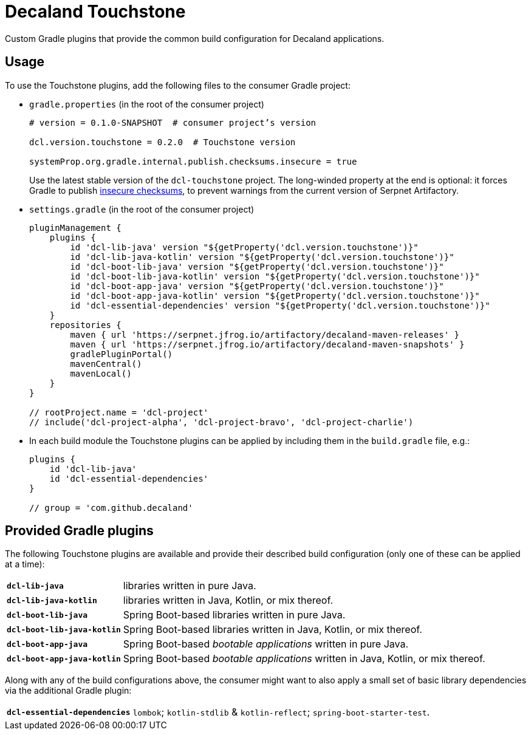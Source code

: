 = Decaland Touchstone

Custom Gradle plugins that provide the common build configuration for Decaland applications.

== Usage

To use the Touchstone plugins, add the following files to the consumer Gradle project:

* `gradle.properties` (in the root of the consumer project)
+
[source,properties]
----
# version = 0.1.0-SNAPSHOT  # consumer project’s version

dcl.version.touchstone = 0.2.0  # Touchstone version

systemProp.org.gradle.internal.publish.checksums.insecure = true
----
+
Use the latest stable version of the `dcl-touchstone` project.
The long-winded property at the end is optional: it forces Gradle to publish https://docs.gradle.org/6.0.1/release-notes.html[insecure checksums], to prevent warnings from the current version of Serpnet Artifactory.
* `settings.gradle` (in the root of the consumer project)
+
[source,groovy]
----
pluginManagement {
    plugins {
        id 'dcl-lib-java' version "${getProperty('dcl.version.touchstone')}"
        id 'dcl-lib-java-kotlin' version "${getProperty('dcl.version.touchstone')}"
        id 'dcl-boot-lib-java' version "${getProperty('dcl.version.touchstone')}"
        id 'dcl-boot-lib-java-kotlin' version "${getProperty('dcl.version.touchstone')}"
        id 'dcl-boot-app-java' version "${getProperty('dcl.version.touchstone')}"
        id 'dcl-boot-app-java-kotlin' version "${getProperty('dcl.version.touchstone')}"
        id 'dcl-essential-dependencies' version "${getProperty('dcl.version.touchstone')}"
    }
    repositories {
        maven { url 'https://serpnet.jfrog.io/artifactory/decaland-maven-releases' }
        maven { url 'https://serpnet.jfrog.io/artifactory/decaland-maven-snapshots' }
        gradlePluginPortal()
        mavenCentral()
        mavenLocal()
    }
}

// rootProject.name = 'dcl-project'
// include('dcl-project-alpha', 'dcl-project-bravo', 'dcl-project-charlie')
----
* In each build module the Touchstone plugins can be applied by including them in the `build.gradle` file, e.g.:
+
[source,groovy]
----
plugins {
    id 'dcl-lib-java'
    id 'dcl-essential-dependencies'
}

// group = 'com.github.decaland'
----

== Provided Gradle plugins

The following Touchstone plugins are available and provide their described build configuration (only one of these can be applied at a time):

[horizontal]
`*dcl-lib-java*`:: libraries written in pure Java.
`*dcl-lib-java-kotlin*`:: libraries written in Java, Kotlin, or mix thereof.
`*dcl-boot-lib-java*`:: Spring Boot-based libraries written in pure Java.
`*dcl-boot-lib-java-kotlin*`:: Spring Boot-based libraries written in Java, Kotlin, or mix thereof.
`*dcl-boot-app-java*`:: Spring Boot-based _bootable applications_ written in pure Java.
`*dcl-boot-app-java-kotlin*`:: Spring Boot-based _bootable applications_ written in Java, Kotlin, or mix thereof.

Along with any of the build configurations above, the consumer might want to also apply a small set of basic library dependencies via the additional Gradle plugin:

[horizontal]
`*dcl-essential-dependencies*`:: `lombok`; `kotlin-stdlib` & `kotlin-reflect`; `spring-boot-starter-test`.
